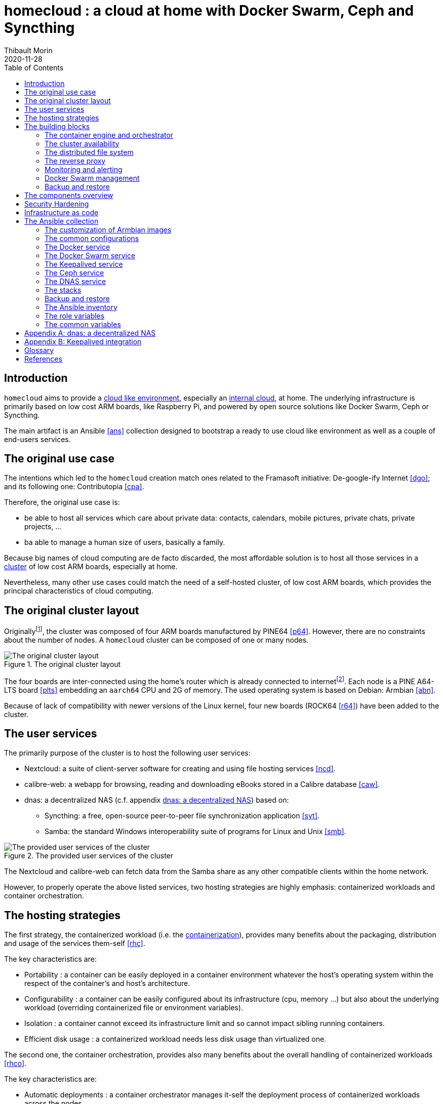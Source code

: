 = homecloud : a cloud at home with Docker Swarm, Ceph and Syncthing
// METADATA
:doctype: article
:author: Thibault Morin
:revdate: 2020-11-28
:homepage: https://github.com/tmorin/homecloud-ansible
:toc:
// FOOTNOTES
:fn-p64_disclamer: footnote:[The author, Thibault Morin, declares that there is no conflict of interest with PINE64. Thibault Morin is just a regular consumer of PINE64 products.]
:fn-dmz_skipped: footnote:[To reduce the complexity of the diagram, the demilitarized zone of the home network is skipped.]

== Introduction

`homecloud` aims to provide a <<g_cloud_computing, cloud like environment>>, especially an <<g_internal_cloud, internal cloud>>, at home.
The underlying infrastructure is primarily based on low cost ARM boards, like Raspberry Pi, and powered by open source solutions like Docker Swarm, Ceph or Syncthing.

The main artifact is an Ansible <<ans>> collection designed to bootstrap a ready to use cloud like environment as well as a couple of end-users services.

== The original use case

The intentions which led to the `homecloud` creation match ones related to the Framasoft initiative: De-google-ify Internet <<dgo>>; and its following one: Contributopia <<cpa>>.

Therefore, the original use case is:

* be able to host all services which care about private data: contacts, calendars, mobile pictures, private chats, private projects, ...
* ba able to manage a human size of users, basically a family.

Because big names of cloud computing are de facto discarded, the most affordable solution is to host all those services in a <<g_cluster, cluster>> of low cost ARM boards, especially at home.

Nevertheless, many other use cases could match the need of a self-hosted cluster, of low cost ARM boards, which provides the principal characteristics of cloud computing.

== The original cluster layout

Originally{fn-p64_disclamer}, the cluster was composed of four ARM boards manufactured by PINE64 <<p64>>.
However, there are no constraints about the number of nodes.
A `homecloud` cluster can be composed of one or many nodes.

.The original cluster layout
image::original_cluster_layout.png[The original cluster layout]

The four boards are inter-connected using the home's router which is already connected to internet{fn-dmz_skipped}.
Each node is a PINE A64-LTS board <<plts>> embedding an `aarch64` CPU and 2G of memory.
The used operating system is based on Debian: Armbian <<abn>>.

Because of lack of compatibility with newer versions of the Linux kernel, four new boards (ROCK64 <<r64>>) have been added to the cluster.

== The user services

The primarily purpose of the cluster is to host the following user services:

* Nextcloud: a suite of client-server software for creating and using file hosting services <<ncd>>.
* calibre-web: a webapp for browsing, reading and downloading eBooks stored in a Calibre database <<caw>>.
* dnas: a decentralized NAS (c.f. appendix <<appendix_dnas>>) based on:
** Syncthing: a free, open-source peer-to-peer file synchronization application <<syt>>.
** Samba: the standard Windows interoperability suite of programs for Linux and Unix <<smb>>.

.The provided user services of the cluster
image::user_services_layout.png[The provided user services of the cluster]

The Nextcloud and calibre-web can fetch data from the Samba share as any other compatible clients within the home network.

However, to properly operate the above listed services, two hosting strategies are highly emphasis: containerized workloads and container orchestration.

== The hosting strategies

The first strategy, the containerized workload (i.e. the <<g_containerization, containerization>>), provides many benefits about the packaging, distribution and usage of the services them-self <<rhc>>.

The key characteristics are:

* Portability : a container can be easily deployed in a container environment whatever the host's operating system within the respect of the container's and host's architecture.
* Configurability : a container can be easily configured about its infrastructure (cpu, memory ...) but also about the underlying workload (overriding containerized file or environment variables).
* Isolation : a container cannot exceed its infrastructure limit and so cannot impact sibling running containers.
* Efficient disk usage : a containerized workload needs less disk usage than virtualized one.

The second one, the container orchestration, provides also many benefits about the overall handling of containerized workloads <<rhco>>.

The key characteristics are:

* Automatic deployments : a container orchestrator manages it-self the deployment process of containerized workloads across the nodes.
* Container management : a container orchestrator provides services to monitor and interact with containerized workloads deployed among the cluster nodes.
* Resource allocation : a container orchestrator monitors and manages the resources to satisfy the requirements of the deployed containerized workloads.
* Networking configuration : a container orchestrator manages it-self the networking configuration to provide isolation and/or inter-connection between containerized workloads according to their needs.

However, a wish list of services, and a couple of hosting strategies are not enough to provide an efficient cluster.
Some pieces are still missing: a set of building blocks able to support the services embracing the hosting strategies.

== The building blocks

The purpose of the building blocks is to support the execution of the user services.
Some building blocks are parts of the virtual world whereas others to the physical one.

.User Services and Building Blocks
image::building_blocks_and_user_services.png[User Services and Building Blocks]

=== The container engine and orchestrator

Docker is one of the most popular technology about _container_, and moreover, ready-to-use to almost all architectures <<dok>>.
Therefore, because `homecloud` must be easy to bootstrap and configure for at least `amd64` and `aarch64` architectures, Docker is a good candidate for the container engine.

Luckily Docker shipped a ready-to-use container orchestrator: Docker Swarm <<dsw>>.applications will be hi Therefore, according to the _domestic_ usage of `homecloud`, Docker Swarm is a good candidate for the container orchestration especially because no overhead will be added to the technical stack.

Nevertheless, additional building blocks have to be added to the virtual stack.

=== The cluster availability

Basically when a request comes from Internet, the router has to redirect it to the cluster using the <<g_port_forwarding, port forwarding>> technique.
Therefore, the router must be configured with an IP able to handle the forwarded requests.

In the `homecloud` context, the configured IP is one of anyone of the cluster nodes, because Docker Swarm is internally able to forward requests to the right node whatever the entry point <<dnt>>.

However, IP addresses can be dynamics and moreover the node availability cannot be guaranty.
It means the configured IP could become unallocated in the future in case of dynamic IP, or pointing to a node which stops to work properly.
Therefore, the cluster is not reliable because the cluster is not <<g_ha, highly available>> <<doha>>.

One of the simplest solutions to prevent unavailability of the cluster is to use the virtual server technique <<vswt>>.
That means, from the router point of view, the cluster is in fact just a unique server which can be reached with a unique IP address which will never ever change.

Keepalived is one of the most popular implementations of the virtual server technique <<kad>>.
Moreover, it can be easily containerized and configured.
Therefore, Keepalived is a good candidate for the virtual server technique.

An overview of the Keepalived integration is available in the appendix: <<appendix_keepalived_integration>>.

Now the cluster is highly available, the next topic is to be sure the containerized workloads are fully highly available too.

=== The distributed file system

Deploying a container and providing its high availabilities on a cluster is easy with Docker Swarm.
However, it doesn't manage the availability of the container's data among the nodes.

For instance, if a container hosting a database is destroyed and then re-created on a new node by the orchestrator, by default, the new container won't start with the data related to the destroyed one.

In order to get the availability of the data among the nodes of the cluster, a <<g_dfs, distributed file system>> has to be configured.

Ceph is one of the most popular technology about distributed file system <<cep>>.
Moreover, it can be easily integrated in a Docker environment <<dvc>>.
Therefore, Ceph is a good candidate for the distributed file system.

Now containers are able to recover their data over their lifecycles, there is another topic to deal with: how final services will be found and reached from Internet?

=== The reverse proxy

A <<g_reverse_proxy_server, reverse proxy>> handles the requests coming from the external world and then dispatch them to the internal one.
In the `homecloud` context, the reverse proxy handles the requests coming from Internet and then dispatch them to the containerized workloads.
The handling of incoming requests can be straight forward or much complex: enhancement of requests, security, load balancing ...

Traefik is one of the most popular technology about reverse proxy <<tra>>.
Moreover, it can be easily integrated in a Docker environment.
Therefore, Traefik is a good candidate for the reverse proxy.

Presently, the cluster is able to properly serve services within usual circumstances.
Nevertheless, unexpected events can occur and lead to unavailability of the cluster.
Unavailability is not welcome and another building block should prevent it: the monitoring of the cluster's status and the alerts broadcasting.

=== Monitoring and alerting

The Influxdata stack is one of the most popular technology about monitoring and alerting <<inf>>.
Especially because the Influxdata stack provides all expected components:

* Telegraf: an agent to collect metrics <<ite>>
* InfluxDB: a database to store metrics <<idb>>
* Chronograf: a front-end to render the metrics <<ich>>
* Kapacitor: a data processing engine to detect anomalies and send alerts <<ika>>

Therefore, Influxdata is a good candidate for the <<g_cloud_monitoring, cloud monitoring>> stack.

However, once the cloud monitoring stack detects an anomaly and emits an alert, then usually actions have to be executed.
Therefore, another build block has to be defined: the management of the Docker Swarm cluster.

=== Docker Swarm management

The management of a Docker Swarm cluster as well as the related Docker engines, can be done using the command line interface provided by default.
However, its usage requires access to the terminals of cluster nodes.
Another way is to use a web-app connected to a backend which will be able to directly deals with the Docker daemons.
So that, the management activities can be done without direct access to the cluster nodes.

Portainer is one of the most popular solutions to manage Docker Swarm clusters from a web-app <<por>>.
Moreover, it provides natively the support of Docker Swarm for the expected architectures.
Therefore, Portainer is a good candidate for the management of the Docker Swarm cluster.

The management of the Docker resources cannot resolve all maintenance cases.
The Murphy’s law is too strong, too true.
_Anything that can go wrong will go wrong_, and it could be disaster.
Therefore, a final building block has to be defined: the backup and restore.

=== Backup and restore

In the `homecloud` context, the term disaster means: data stored in Ceph have been lost.
For instance, the Nextcloud database cannot be used anymore because of data corruption which cannot be resolved by the MariaDB engine it-self.
Therefore, `homecloud` must provide a way <<g_disaster_recovery, to recover the disaster>>.
The most affordable way to recover data is to regularly backup them and storing them into another system.

Duplicity is one of the most popular tools to create secure backup <<dup>>.
Moreover, Duplicity provides a large set of destinations like SFTP, AWS S3, Google Drive, ...
Obviously, it provides the restoring action too.
Therefore, Duplicity is a good candidate to execute the backup and restore processes.

At this point, all building blocks have been introduced, it's time to summarize the cluster's components.

== The components overview

All `homecloud` services and building blocks, can be breakdown in three categories:

1. services of Operating System
2. orphan Docker containers
3. stacks of Docker Swarm

.The components hierarchy
image::components_overview_hierarchy.png[The components hierarchy]

Running a highly available cluster able to provide services to end users within isolated execution contexts and, moreover, protected by a modern reverse proxy from Internet accesses is good.
However, it doesn't mean the cluster is secured against external threats ...

== Security Hardening

An internal cloud, 1) hosted on low cost ARM boards, 2) available from a domestic Internet access and, 3) managed with non-professional manners could be a target for external threats.
Therefore, in the `homecloud` context, the best way is, by default, <<g_hardening, to harder>> every thing.

However, the goals of the security hardening subject are wides and sometime not easily reachable.
Could it be possible to easily harden a container image which is built by another entity?
Or to easily harden application configuration without knowing the application it-self?
Is it realistic to adapt the physical installation of a rent house because of security hardening principles?

The present paper doesn't cover the security hardening of the `homecloud` external world: the router, the ethernet/wireless networks, the electromagnetic fields ... <<hwn>>.
It focuses only on the virtual world, i.e. from the operating systems to the applications providing the services.

Resources exist to deal with the security hardening subject in the scope of a cluster of servers.
One of the most popular projects is the DevSec Project <<dsp>>.
It covers two hardening area with the Ansible collection `devsec.hardening` <<acsh>> :

* the operating system GNU/Linux
* the SSH configuration

== Infrastructure as code

A `homecloud` cluster can be fully installed manually node by node, task by task, package by package ...
However, this approach, even if highly instructive, is time-consuming and error prone.
In the IT industry there is more efficient way to manage infrastructure stuff: the infrastructure as code <<rhic>>.

There are many solutions which embraces infrastructure as code.
One of the most popular one is Ansible.
It is an open source tool to automate IT tasks with a declarative model.
Ansible projects can be stored in a Version Control System but also easily tested in virtual environments, especially in a <<g_continuous_integration, continuous integration>> process.

== The Ansible collection

An Ansible collection is mainly composed of Ansible Roles.
A role helps to bundle resources like variables, tasks or templates.
The purpose of a role is to mutate the state of a system (i.e. a host): change file content, install packages, execute command, etc.
Ansible Roles are usually executed in Ansible Playbook.
An Ansible Playbook helps to orchestrate roles according to an inventory of hosts.
In the `homecloud` context, the inventory describes the nodes of the cluster.

The purpose of the `homecloud` Ansible Collection is to provide a set of Roles as well as a set of Playbooks helping to bootstrap the main building blocks of an internal cloud.

=== The customization of Armbian images

In order to mutate a host using <<g_ssh, SSH>>, Ansible expects a location (e.g. its IP), and a remote user properly configured.
According to the original cluster layout, it means each node of the cluster must be manually configured before to execute the playbooks of the `homecloud` collection.

In fact, Armbian is by default configured to get an IP by <<g_dhcp, DHCP>> and to configure users at the first boot.
Therefore, to save time, it is better to implement an Ansible role able to generate a customized `.img` file per cluster node.
So that, a static IP and a proper user can be configured automatically for each cluster node.
The last remaining action is to manually writes the `.img` file on the respective eMMC or SD-Card.

The Ansible role `image_armbian` manages the whole processing:

* download the `.img` files
* for each node patch a dedicated `.img` file

=== The common configurations

Some configurations have to be applied to all nodes of the cluster.
They deal with hostnames, memory management or even package management.
It is the purpose of the Ansible role `cluster_node`.

Basically, all nodes should know the hostname of all cluster nodes.

About memory, Armbian enables by default <<g_memory_swapping, memory swapping>>.
However, its usage on ARM boards leads to poor performances.
Therefore, the Swap must be disabled on each node of the cluster.

Finally, it can be necessary to freeze packages.
For instance, the PINE A64-LTS cannot work with eMMC on recent Linux releases.
Therefore, the respective packages have to be frozen otherwise the system couldn't restart.

[#role_docker_service]
=== The Docker service

The Docker service is one of the main building block of `homecloud`.
The service must be available on each host of both clusters Docker Swarm and Ceph.
The Ansible role `service_docker` configures the hosts accordingly.

Due to the Docker Hub limitation, the role expects a username and a password.

=== The Docker Swarm service

The Ansible role `service_swarm` turns the host to a node of the Docker Swarm cluster.
It expects a working Docker Engine, c.f. <<role_docker_service, the Docker Service>>.

A host can be a manager or a worker.
The inventory groups of the hosts define the Docker Swarm roles.

* `swarm_mgr` contains the manager nodes.
* `swarm_wkr` contains the worker nodes.

=== The Keepalived service

The Ansible role `service_keepalived` ships Keepalived to the host within Docker container.
Therefore, it expects a working Docker Engine, c.f. <<role_docker_service, the Docker Service>>.

The role configures also the load of the kernel module `ip_vs` on system boot.

=== The Ceph service

The Ansible role `service_ceph` turns the host to a node of the Ceph cluster.
Therefore, it expects a working Docker Engine, c.f. <<role_docker_service, the Docker Service>>.

A host can have many Ceph roles.
The inventory groups of the hosts define the Ceph roles.

* `ceph_mon` contains the monitor nodes.
* `ceph_mgr` contains the manager nodes.
* `ceph_osd` contains the OSD nodes.

According to the Ceph requirements, an OSD node must provide a free block device of at least 5GO.

=== The DNAS service

The Ansible role `service_dnas` installs and configures Syncthing and Samba on the host.
It manages the mount of the block device which contains the files to expose over Syncthing and Samba.
It manages also basic configuration of Syncthing and Samba related to credentials.

=== The stacks

There is a dedicated Ansible role by stacks.
Each role provides the definition of the stack as well as its deployment process.
It manages also the creation of the expected Ceph volumes.

The building blocks:

* `stack_backup` defines a stack which backups Docker volumes with Duplicity on regular basis.
* `stack_influxdata` defines the stack providing the monitoring and altering feature.
* `stack_portainer` defines the stack providing the Docker Swarm management feature.
* `tack_traefik` defines the stack providing the reverse proxy feature.

The end-user services:

* `stack_calibreweb` defines the stack providing the calibre-web feature.
* `stack_nextcloud` defines the stack providing the nextcloud feature.

=== Backup and restore

As seen above, the Ansible role `stack_backup` manages the backup operations.
Its counterpart, the Ansible role `action_restore` manages the restoration of backed Docker volumes.

=== The Ansible inventory

The inventory defines the nodes of the `homecloud` cluster according to their purposes.

.The hierarchy of the inventory groups
[source,text]
....
all
  boards
    rock64
    pine64
    ...
  swarm
    swarm_mgr
    swarm_wkr
  ceph
    ceph_mon
    ceph_mgr
    ceph_osd
  dnas
....

=== The role variables

By convention, the name of the role is the prefix of its variable names.
The convention prevents naming collisions and increase readability of the inventory declarations.

For instance, the path to the block device of an OSD node is defined with a variable name starting with `service_ceph_` because the variable is only used in the Ansible role `service_ceph`: `service_ceph_osd_device`.

=== The common variables

Some Ansible roles share the same variables.
In order to avoid confusions, by convention, the prefix of common variables is `homecloud_`.

For instance, the variable `homecloud_is_https` is common because it drives the configuration of Traefik as well as declarations of Docker Stacks exposing services from Internet.

.The common variable
|===
|Name |Description

|homecloud_backup_volume
|The definition of the Docker volume used to store backups.

|homecloud_ceph_is_enabled
|`true` means the `homecloud` handles a Ceph cluster.

|homecloud_ceph_monitor_ips
|The list of the monitor IPs of the Ceph cluster.

|homecloud_duplicity_passphrase
|The passphrase used by Duplicity to crypt the backups.

|homecloud_is_https
|`true` means HTTPS is handled with Let's Encrypt.

|homecloud_network_gateway
|The IP of the local network's gateway.

|homecloud_network_nameserver
|A list of DNS.

|homecloud_network_netmask
|The netmask of the local network.

|homecloud_node_ip
|The IP of the node.

|homecloud_virtual_ip
|The IP of the virtual service managed by Keepalived.
|===

[appendix]
[#appendix_dnas]
== dnas: a decentralized NAS

The purpose of _dnas_ is to expose private files over the local network like a usual <<g_nas, NAS>>  but also from Internet.
Samba provides remote accesses from the local network.
On the other side, Syncthing brings the decentralized part with its peer-to-peer replication protocol over the local network and Internet.

.The DNAS overview
image::user_services_dnas.png[The DNAS overview]

The Syncthing service replicates data to the external SSD Disk.
The same disk is _opened_ to the internal network as a Samba share.

[appendix]
[#appendix_keepalived_integration]
== Keepalived integration

For each board, i.e. node of the cluster, the Keepalived application runs in a Docker Container which is executed in the Docker Engine.
The execution requires the _privileged_ flag, and the capability _NET_ADMIN_.
Therefore, each Keepalived instance can manage the virtual network interface of the virtual IP.

.Overview of the Keepalived integration
image::building_blocks_keepalived.png[Overview of the Keepalived integration]

[glossary]
== Glossary

[glossary]
[[g_cloud_computing]]Cloud Computing::
Cloud computing is the use of various services, such as software development platforms, servers, storage and software, over the internet, often referred to as the "cloud." +
https://www.techopedia.com/definition/2/cloud-computing

[[g_cloud_monitoring]]Cloud Monitoring::
Cloud monitoring is the process of reviewing, monitoring and managing the operational workflow and processes within a cloud-based IT asset or infrastructure.
It is the use of manual or automated IT monitoring and management techniques to ensure that a cloud infrastructure or platform performs optimally. +
https://www.techopedia.com/definition/29862/cloud-monitoring

[[g_containerization]]Containerization::
Containerization is a type of virtualization strategy that emerged as an alternative to traditional hypervisor-based virtualization. +
https://www.techopedia.com/definition/31234/containerization-computers

[[g_continuous_integration]]Continuous Integration (CI)::
Continuous integration (CI) is a software development practice in which each member of a development team integrates his work with that produced by others on a continuous basis. +
https://www.techopedia.com/definition/24368/continuous-integration-ci

[[g_cluster]]Cluster::
A cluster, in the context of servers, is a group of computers that are connected with each other and operate closely to act as a single computer. +
https://www.techopedia.com/definition/997/cluster-servers

[[g_dfs]]Distributed File System (DFS)::
A distributed file system (DFS) is a file system with data stored on a server.
The data is accessed and processed as if it was stored on the local client machine. +
https://www.techopedia.com/definition/1825/distributed-file-system-dfs

[[g_dhcp]]Dynamic Host Configuration Protocol (DHCP)::
Dynamic Host Configuration Protocol (DHCP) is a network management protocol used to dynamically assign an IP address to any new node entering the network.
DHCP permits a node to be configured automatically, thereby avoiding the necessity of involvement by a network administrator. +
https://www.techopedia.com/definition/11337/dynamic-host-configuration-protocol-dhcp

[[g_disaster_recovery]]Disaster Recovery::
Disaster recovery is a set of policies and procedures which focus on protecting an organization from any significant effects in case of a negative event, which may include cyberattacks, natural disasters or building or device failures. +
https://www.techopedia.com/definition/31989/disaster-recovery

[[g_hardening]]Hardening::
Hardening refers to providing various means of protection in a computer system.
Protection is provided in various layers and is often referred to as defense in depth. +
https://www.techopedia.com/definition/24833/hardening

[[g_ha]]High Availability (HA)::
High availability refers to systems that are durable and likely to operate continuously without failure for a long time. +
https://www.techopedia.com/definition/1021/high-availability-ha

[[g_internal_cloud]]Internal Cloud::
An internal cloud is a cloud computing service model implemented within an organization's dedicated resources and infrastructure. +
https://www.techopedia.com/definition/26648/internal-cloud

[[g_memory_swapping]]Memory Swapping::
Memory swapping is a memory reclamation method wherein memory contents not currently in use are swapped to a disk to make the memory available for other applications or processes.
The exact state or "page" of memory is copied to the disk to make the data contiguous and easy to restore later. +
https://www.techopedia.com/definition/30467/memory-swapping

[[g_nas]]Network-attached storage (NAS)::
Network attached storage (NAS) is a dedicated server, also referred to as an appliance, used for file storage and sharing.
NAS is a hard drive attached to a network, used for storage and accessed through an assigned network address. +
https://www.techopedia.com/definition/26197/network-attached-storage-nas

[[g_port_forwarding]]Port Forwarding::
Port forwarding is a networking technique through which a gateway or similar device transmits all incoming communication/traffic of a specific port to the same port on any internal network node. +
https://www.techopedia.com/definition/4057/port-forwarding

[[g_reverse_proxy_server]]Reverse Proxy Server::
A reverse proxy server is a type of proxy server that manages a connection or any specific requests coming from an external network/Internet toward an internal network. +
https://www.techopedia.com/definition/16048/reverse-proxy-server

[[g_ssh]]Secure Shell (SSH)::
SSH is a cryptographic protocol and interface for executing network services, shell services and secure network communication with a remote computer. +
https://www.techopedia.com/definition/4127/secure-shell-ssh

[bibliography]

== References

*Opinions*

* [[[cpa]]] Contributopia, https://contributopia.org/en
* [[[dgo]]] De-google-ify Internet, https://degooglisons-internet.org/en

*Concepts*

* [[[doha]]] What is High Availability?, https://www.digitalocean.com/community/tutorials/what-is-high-availability
* [[[rhco]]] What is container orchestration?, https://www.redhat.com/en/topics/containers/what-is-container-orchestration
* [[[rhc]]] What's a Linux container?, https://www.redhat.com/en/topics/containers/whats-a-linux-container
* [[[rhic]]] What is Infrastructure as Code (IaC)?, https://www.redhat.com/en/topics/automation/what-is-infrastructure-as-code-iac
* [[[vswt]]] What is a virtual server?, http://www.linux-vs.org/whatis.html

*Security Hardening*

* [[[hwn]]] How To Harden Your Home Wireless Network?, https://informationhacker.com/how-to-harden-your-home-wireless-network
* [[[dsp]]] DevSec Project, https://dev-sec.io

*Hardware*

* [[[p64]]] PINE64, https://www.pine64.org
* [[[plts]]] PINE A64-LTS, https://www.pine64.org/devices/single-board-computers/pine-a64-lts
* [[[r64]]] ROCK64, https://www.pine64.org/devices/single-board-computers/rock64

*Technologies*

* [[[acsh]]] Ansible Collection - devsec.hardening, https://galaxy.ansible.com/devsec/hardening
* [[[ans]]] Ansible, https://www.ansible.com
* [[[abn]]] Armbian, https://www.armbian.com
* [[[caw]]] calibre-web https://github.com/janeczku/calibre-web
* [[[cep]]] Ceph, https://ceph.io
* [[[dnt]]] Docker - Networking overview, https://docs.docker.com/network
* [[[dok]]] Docker, https://www.docker.com
* [[[dsw]]] Docker Swarm, https://docs.docker.com/engine/swarm
* [[[dup]]] duplicity, http://duplicity.nongnu.org
* [[[dvc]]] docker-volume-cephfs https://gitlab.com/n0r1sk/docker-volume-cephfs
* [[[ich]]] Chronograf, https://www.influxdata.com/time-series-platform/chronograf
* [[[idb]]] InfluxDB, https://www.influxdata.com/time-series-platform/
* [[[ika]]] Kapacitor, https://www.influxdata.com/time-series-platform/kapacitor
* [[[inf]]] Influxdata, https://www.influxdata.com
* [[[ite]]] Telegraf, https://www.influxdata.com/time-series-platform/telegraf
* [[[kad]]] Keepalived, https://www.keepalived.org
* [[[ncd]]] Nextcloud, https://nextcloud.com
* [[[por]]] Portainer, https://www.portainer.io
* [[[smb]]] Samba, https://www.samba.org
* [[[syt]]] Syncthing, https://syncthing.net
* [[[tra]]] Traefik, https://traefik.io
